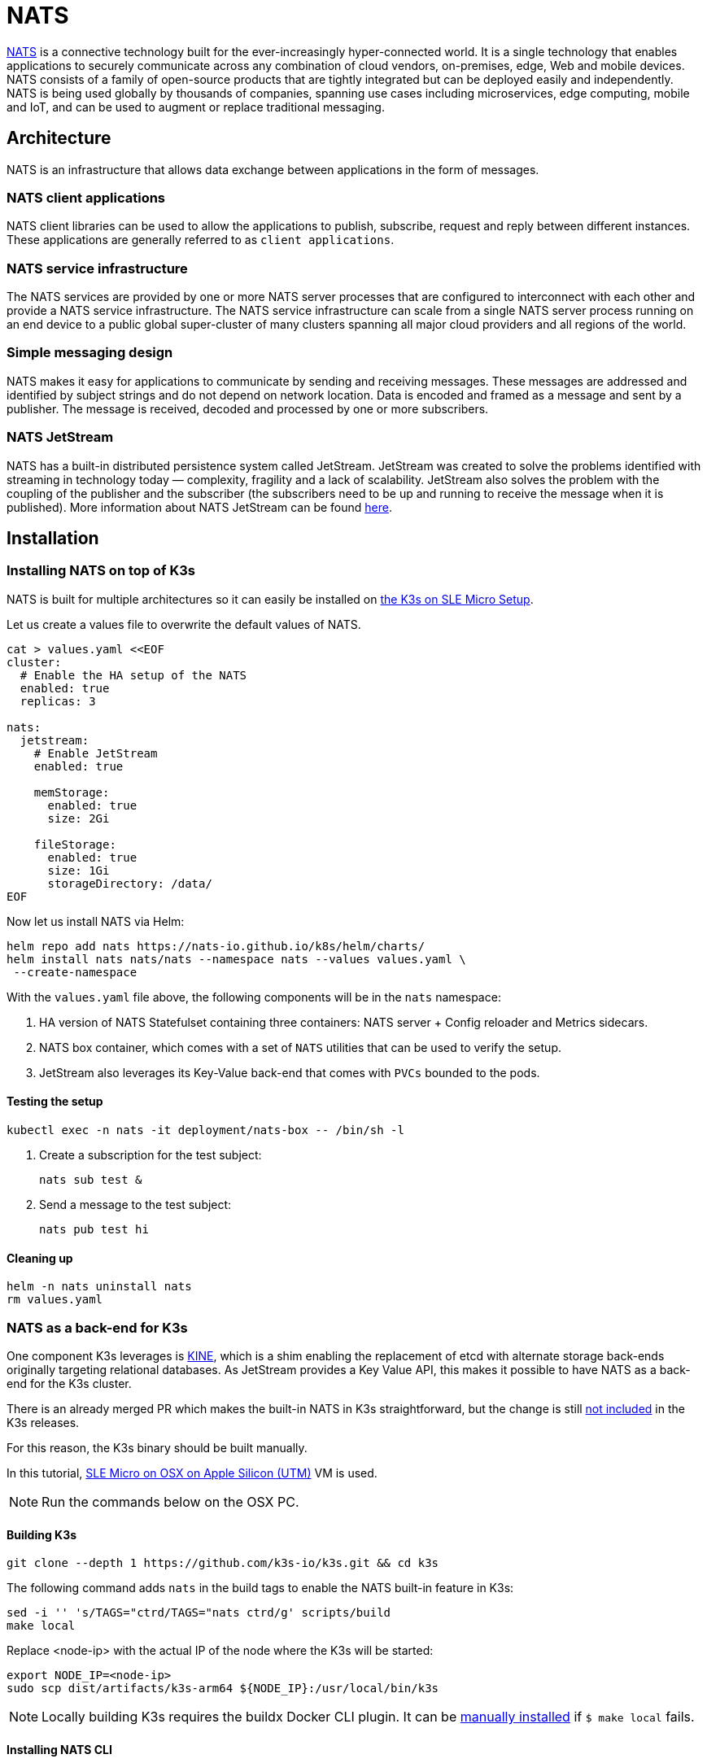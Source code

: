 [#integrations-nats]
= NATS
:experimental:

ifdef::env-github[]
:imagesdir: ../images/
:tip-caption: :bulb:
:note-caption: :information_source:
:important-caption: :heavy_exclamation_mark:
:caution-caption: :fire:
:warning-caption: :warning:
endif::[]

https://nats.io/[NATS] is a connective technology built for the ever-increasingly hyper-connected world. It is a single technology that enables applications to securely communicate across any combination of cloud vendors, on-premises, edge, Web and mobile devices. NATS consists of a family of open-source products that are tightly integrated but can be deployed easily and independently. NATS is being used globally by thousands of companies, spanning use cases including microservices, edge computing, mobile and IoT, and can be used to augment or replace traditional messaging.

== Architecture

NATS is an infrastructure that allows data exchange between applications in the form of messages.

=== NATS client applications

NATS client libraries can be used to allow the applications to publish, subscribe, request and reply between different instances.
These applications are generally referred to as `client applications`.

=== NATS service infrastructure

The NATS services are provided by one or more NATS server processes that are configured to interconnect with each other and provide a NATS service infrastructure. The NATS service infrastructure can scale from a single NATS server process running on an end device to a public global super-cluster of many clusters spanning all major cloud providers and all regions of the world.

=== Simple messaging design

NATS makes it easy for applications to communicate by sending and receiving messages. These messages are addressed and identified by subject strings and do not depend on network location.
Data is encoded and framed as a message and sent by a publisher. The message is received, decoded and processed by one or more subscribers.

=== NATS JetStream

NATS has a built-in distributed persistence system called JetStream.
JetStream was created to solve the problems identified with streaming in technology today — complexity, fragility and a lack of scalability. JetStream also solves the problem with the coupling of the publisher and the subscriber (the subscribers need to be up and running to receive the message when it is published).
More information about NATS JetStream can be found https://docs.nats.io/nats-concepts/jetstream[here].

== Installation

=== Installing NATS on top of K3s

NATS is built for multiple architectures so it can easily be installed on https://suse-edge.github.io/docs/quickstart/k3s-on-slemicro[the K3s on SLE Micro Setup].

Let us create a values file to overwrite the default values of NATS.

[,yaml]
----
cat > values.yaml <<EOF
cluster:
  # Enable the HA setup of the NATS
  enabled: true
  replicas: 3

nats:
  jetstream:
    # Enable JetStream
    enabled: true

    memStorage:
      enabled: true
      size: 2Gi

    fileStorage:
      enabled: true
      size: 1Gi
      storageDirectory: /data/
EOF
----

Now let us install NATS via Helm:

[,bash]
----
helm repo add nats https://nats-io.github.io/k8s/helm/charts/
helm install nats nats/nats --namespace nats --values values.yaml \
 --create-namespace
----

With the `values.yaml` file above, the following components will be in the `nats` namespace:

. HA version of NATS Statefulset containing three containers: NATS server + Config reloader and Metrics sidecars.
. NATS box container, which comes with a set of `NATS` utilities that can be used to verify the setup.
. JetStream also leverages its Key-Value back-end that comes with `PVCs` bounded to the pods.

==== Testing the setup

[,bash]
----
kubectl exec -n nats -it deployment/nats-box -- /bin/sh -l
----

. Create a subscription for the test subject:
+
[,bash]
----
nats sub test &
----
+
. Send a message to the test subject:
+
[,bash]
----
nats pub test hi
----

==== Cleaning up

[,bash]
----
helm -n nats uninstall nats
rm values.yaml
----

=== NATS as a back-end for K3s

One component K3s leverages is https://github.com/k3s-io/kine[KINE], which is a shim enabling the replacement of etcd with alternate storage back-ends originally targeting relational databases.
As JetStream provides a Key Value API, this makes it possible to have NATS as a back-end for the K3s cluster.

There is an already merged PR which makes the built-in NATS in K3s straightforward, but the change is still https://github.com/k3s-io/k3s/issues/7410#issue-1692989394[not included] in the K3s releases.

For this reason, the K3s binary should be built manually.

In this tutorial, https://suse-edge.github.io/docs/quickstart/slemicro-utm-aarch64[SLE Micro on OSX on Apple Silicon (UTM)] VM is used.

[NOTE]
====
Run the commands below on the OSX PC.
====

==== Building K3s

[,bash]
----
git clone --depth 1 https://github.com/k3s-io/k3s.git && cd k3s
----

The following command adds `nats` in the build tags to enable the NATS built-in feature in K3s:

[,bash]
----
sed -i '' 's/TAGS="ctrd/TAGS="nats ctrd/g' scripts/build
make local
----

Replace <node-ip> with the actual IP of the node where the K3s will be started:

[,bash]
----
export NODE_IP=<node-ip>
sudo scp dist/artifacts/k3s-arm64 ${NODE_IP}:/usr/local/bin/k3s
----

[NOTE]
====
Locally building K3s requires the buildx Docker CLI plugin.
It can be https://github.com/docker/buildx#manual-download[manually installed] if `$ make local` fails.
====

==== Installing NATS CLI

[,bash]
----
TMPDIR=$(mktemp -d)
nats_version="nats-0.0.35-linux-arm64"
curl -o "${TMPDIR}/nats.zip" -sfL https://github.com/nats-io/natscli/releases/download/v0.0.35/${nats_version}.zip
unzip "${TMPDIR}/nats.zip" -d "${TMPDIR}"

sudo scp ${TMPDIR}/${nats_version}/nats ${NODE_IP}:/usr/local/bin/nats
rm -rf ${TMPDIR}
----

==== Running NATS as K3s back-end

Let us `ssh` on the node and run the K3s with the `--datastore-endpoint` flag pointing to `nats`.

[NOTE]
====
The command below starts K3s as a foreground process, so the logs can be easily followed to see if there are any issues.
To not block the current terminal, a `&` flag could be added before the command to start it as a background process.
====

[,bash]
----
k3s server  --datastore-endpoint=nats://
----

[NOTE]
====
For making the K3s server with the NATS back-end permanent on your `slemicro` VM, the script below can be run, which creates a `systemd` service with the needed configurations.
====

[,bash]
----
export INSTALL_K3S_SKIP_START=false
export INSTALL_K3S_SKIP_DOWNLOAD=true

curl -sfL https://get.k3s.io | INSTALL_K3S_EXEC="server \
 --datastore-endpoint=nats://"  sh -
----

==== Troubleshooting

The following commands can be run on the node to verify that everything with the stream works properly:

[,bash]
----
nats str report -a
nats str view -a
----
